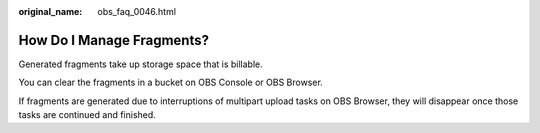 :original_name: obs_faq_0046.html

.. _obs_faq_0046:

How Do I Manage Fragments?
==========================

Generated fragments take up storage space that is billable.

You can clear the fragments in a bucket on OBS Console or OBS Browser.

If fragments are generated due to interruptions of multipart upload tasks on OBS Browser, they will disappear once those tasks are continued and finished.

